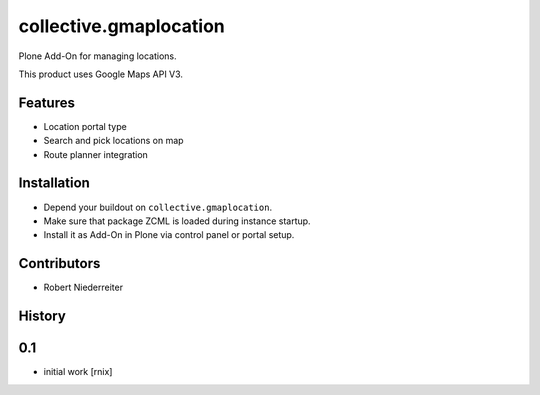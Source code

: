 collective.gmaplocation
=======================

Plone Add-On for managing locations.

This product uses Google Maps API V3.


Features
--------

- Location portal type

- Search and pick locations on map

- Route planner integration


Installation
------------

- Depend your buildout on ``collective.gmaplocation``.

- Make sure that package ZCML is loaded during instance startup.

- Install it as Add-On in Plone via control panel or portal setup.


Contributors
------------

- Robert Niederreiter


History
-------

0.1
---

- initial work
  [rnix]

